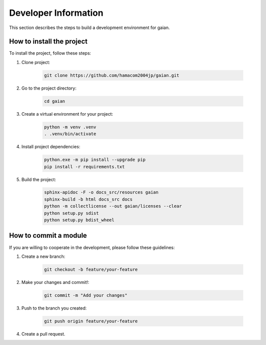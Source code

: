 .. -*- coding: utf-8 -*-

********************************
Developer Information
********************************

This section describes the steps to build a development environment for gaian.

How to install the project
==============================

To install the project, follow these steps:

1. Clone project:

    .. code-block:: bash

        git clone https://github.com/hamacom2004jp/gaian.git

2. Go to the project directory:

    .. code-block:: bash

        cd gaian

3. Create a virtual environment for your project:

    .. code-block:: bash

        python -m venv .venv
        . .venv/bin/activate

4. Install project dependencies:

    .. code-block:: bash

        python.exe -m pip install --upgrade pip
        pip install -r requirements.txt

5. Build the project:

    .. code-block:: bash

        sphinx-apidoc -F -o docs_src/resources gaian
        sphinx-build -b html docs_src docs
        python -m collectlicense --out gaian/licenses --clear
        python setup.py sdist
        python setup.py bdist_wheel

.. sphinx-build -b gettext docs_src docs_build
.. sphinx-intl update -p docs_build -l en
        
How to commit a module
=========================

If you are willing to cooperate in the development, please follow these guidelines:

1. Create a new branch:

    .. code-block:: bat

        git checkout -b feature/your-feature

2. Make your changes and commit!:

    .. code-block:: bat

        git commit -m "Add your changes"

3. Push to the branch you created:

    .. code-block:: bat

        git push origin feature/your-feature

4. Create a pull request.
